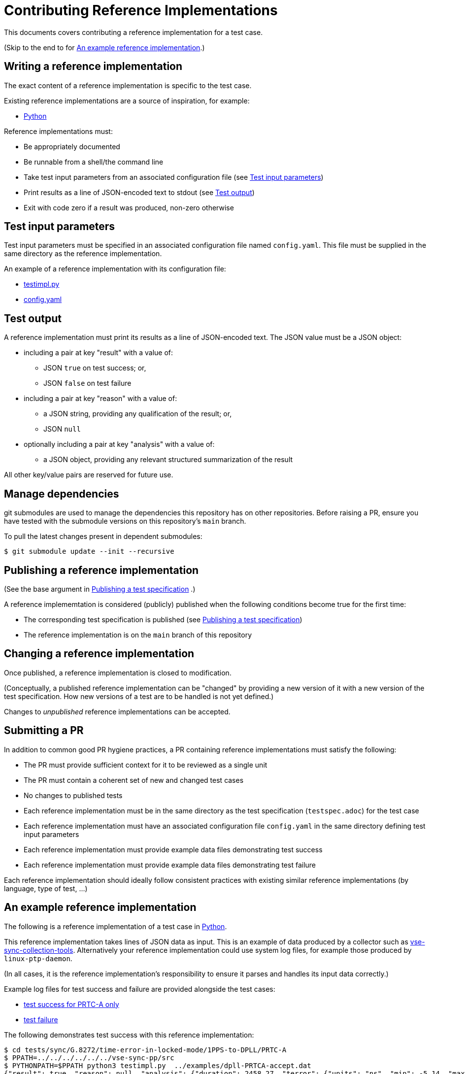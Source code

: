 = Contributing Reference Implementations

This documents covers contributing a reference implementation for a test case.

(Skip to the end to for <<an-example>>.)

== Writing a reference implementation

The exact content of a reference implementation is specific to the test case.

Existing reference implementations are a source of inspiration, for example:

* https://github.com/redhat-partner-solutions/vse-sync-test/blob/main/tests/sync/G.8272/time-error-in-locked-mode/DPLL-to-PHC/PRTC-A/testimpl.py[Python]

Reference implementations must:

* Be appropriately documented
* Be runnable from a shell/the command line
* Take test input parameters from an associated configuration file
  (see <<test-input-params>>)
* Print results as a line of JSON-encoded text to stdout
  (see <<test-output>>)
* Exit with code zero if a result was produced, non-zero otherwise

[[test-input-params]]
== Test input parameters

Test input parameters must be specified in an associated configuration file
named `config.yaml`. This file must be supplied in the same directory as the
reference implementation.

An example of a reference implementation with its configuration file:

* https://github.com/redhat-partner-solutions/vse-sync-test/blob/main/tests/sync/G.8272/time-error-in-locked-mode/DPLL-to-PHC/PRTC-A/testimpl.py[testimpl.py]
* https://github.com/redhat-partner-solutions/vse-sync-test/blob/main/tests/sync/G.8272/time-error-in-locked-mode/DPLL-to-PHC/PRTC-A/config.yaml[config.yaml]

[[test-output]]
== Test output

A reference implementation must print its results as a line of JSON-encoded text.
The JSON value must be a JSON object:

* including a pair at key "result" with a value of:
** JSON `true` on test success; or,
** JSON `false` on test failure
* including a pair at key "reason" with a value of:
** a JSON string, providing any qualification of the result; or,
** JSON `null`
* optionally including a pair at key "analysis" with a value of:
** a JSON object, providing any relevant structured summarization of the result

All other key/value pairs are reserved for future use.

== Manage dependencies

git submodules are used to manage the dependencies this repository has on other
repositories. Before raising a PR, ensure you have tested with the submodule
versions on this repository's `main` branch.

To pull the latest changes present in dependent submodules:

[source,console]
$ git submodule update --init --recursive

== Publishing a reference implementation

(See the base argument in 
link:./CONTRIBUTING_TESTSPEC.adoc#publish-test-spec[Publishing a test specification]
.)

A reference implememtation is considered (publicly) published when the
following conditions become true for the first time:

* The corresponding test specification is published (see link:./CONTRIBUTING_TESTSPEC.adoc#publish-test-spec[Publishing a test specification])
* The reference implementation is on the `main` branch of this repository

== Changing a reference implementation

Once published, a reference implementation is closed to modification.

(Conceptually, a published reference implementation can be "changed" by
providing a new version of it with a new version of the test specification.
How new versions of a test are to be handled is not yet defined.)

Changes to _unpublished_ reference implementations can be accepted.

== Submitting a PR

In addition to common good PR hygiene practices, a PR containing reference
implementations must satisfy the following:

* The PR must provide sufficient context for it to be reviewed as a single unit
* The PR must contain a coherent set of new and changed test cases
* No changes to published tests
* Each reference implementation must be in the same directory as the test
  specification (`testspec.adoc`) for the test case
* Each reference implementation must have an associated configuration file
  `config.yaml` in the same directory defining test input parameters
* Each reference implementation must provide example data files demonstrating
  test success
* Each reference implementation must provide example data files demonstrating
  test failure

Each reference implementation should ideally follow consistent practices with
existing similar reference implementations (by language, type of test, ...)

[[an-example]]
== An example reference implementation

The following is a reference implementation of a test case in
https://github.com/redhat-partner-solutions/vse-sync-test/blob/main/tests/sync/G.8272/time-error-in-locked-mode/1PPS-to-DPLL/PRTC-A/testimpl.py[Python].

This reference implementation takes lines of JSON data as input. This is an
example of data produced by a collector such as
https://github.com/redhat-partner-solutions/vse-sync-collection-tools[vse-sync-collection-tools].
Alternatively your reference implementation could use system log files, for
example those produced by `linux-ptp-daemon`.

(In all cases, it is the reference implementation's responsibility to ensure it
parses and handles its input data correctly.)

Example log files for test success and failure are provided alongside the test
cases:

* https://github.com/redhat-partner-solutions/vse-sync-test/blob/main/tests/sync/G.8272/time-error-in-locked-mode/1PPS-to-DPLL/examples/dpll-PRTCA-accept.dat[test success for PRTC-A only]
* https://github.com/redhat-partner-solutions/vse-sync-test/blob/main/tests/sync/G.8272/time-error-in-locked-mode/1PPS-to-DPLL/examples/dpll-reject.dat[test failure]

The following demonstrates test success with this reference implementation:

[source,console]
$ cd tests/sync/G.8272/time-error-in-locked-mode/1PPS-to-DPLL/PRTC-A
$ PPATH=../../../../../../vse-sync-pp/src
$ PYTHONPATH=$PPATH python3 testimpl.py  ../examples/dpll-PRTCA-accept.dat
{"result": true, "reason": null, "analysis": {"duration": 2458.27, "terror": {"units": "ns", "min": -5.14, "max": 5.58, "range": 10.72, "mean": -0.001, "stddev": 2.453, "variance": 6.016}}}

The following demonstrates test failure with the same reference implementation
but different data:

[source,console]
$ cd tests/sync/G.8272/time-error-in-locked-mode/1PPS-to-DPLL/PRTC-A
$ PPATH=../../../../../../vse-sync-pp/src
$ PYTHONPATH=$PPATH python3 testimpl.py  ../examples/dpll-reject.dat
{"result": false, "reason": "short test duration", "analysis": {"duration": 475.7922967, "terror": {"units": "ns", "min": -3.49, "max": 5.84, "range": 9.33, "mean": 0.03, "stddev": 2.342, "variance": 5.486}}}
